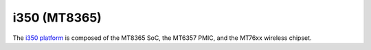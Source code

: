 i350 (MT8365)
=============

The `i350 platform <https://www.mediatek.com/products/AIoT/i350-mt8365>`_ is
composed of the MT8365 SoC, the MT6357 PMIC, and the MT76xx wireless chipset.
